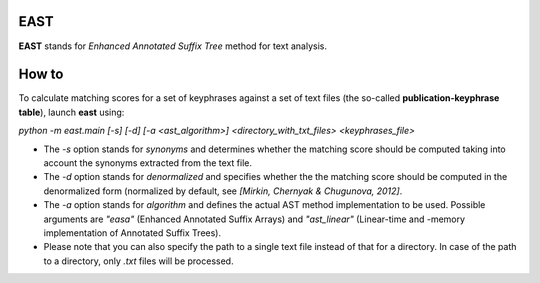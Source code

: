 EAST
----

**EAST** stands for *Enhanced Annotated Suffix Tree* method for text analysis.


How to
------

To calculate matching scores for a set of keyphrases against a set of text files (the so-called **publication-keyphrase table**), launch **east** using:

*python -m east.main [-s] [-d] [-a <ast_algorithm>] <directory_with_txt_files> <keyphrases_file>*

- The *-s* option stands for *synonyms* and determines whether the matching score should be computed taking into account the synonyms extracted from the text file.
- The *-d* option stands for *denormalized* and specifies whether the the matching score should be computed in the denormalized form (normalized by default, see *[Mirkin, Chernyak & Chugunova, 2012]*.
- The *-a* option stands for *algorithm* and defines the actual AST method implementation to be used. Possible arguments are *"easa"* (Enhanced Annotated Suffix Arrays) and *"ast_linear"* (Linear-time and -memory implementation of Annotated Suffix Trees).
- Please note that you can also specify the path to a single text file instead of that for a directory. In case of the path to a directory, only *.txt* files will be processed.
